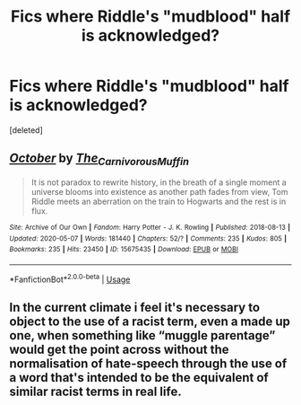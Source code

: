 #+TITLE: Fics where Riddle's "mudblood" half is acknowledged?

* Fics where Riddle's "mudblood" half is acknowledged?
:PROPERTIES:
:Score: 12
:DateUnix: 1591619220.0
:DateShort: 2020-Jun-08
:FlairText: Request
:END:
[deleted]


** [[https://archiveofourown.org/works/15675435][*/October/*]] by [[https://www.archiveofourown.org/users/The_Carnivorous_Muffin/pseuds/The_Carnivorous_Muffin][/The_Carnivorous_Muffin/]]

#+begin_quote
  It is not paradox to rewrite history, in the breath of a single moment a universe blooms into existence as another path fades from view, Tom Riddle meets an aberration on the train to Hogwarts and the rest is in flux.
#+end_quote

^{/Site/:} ^{Archive} ^{of} ^{Our} ^{Own} ^{*|*} ^{/Fandom/:} ^{Harry} ^{Potter} ^{-} ^{J.} ^{K.} ^{Rowling} ^{*|*} ^{/Published/:} ^{2018-08-13} ^{*|*} ^{/Updated/:} ^{2020-05-07} ^{*|*} ^{/Words/:} ^{181440} ^{*|*} ^{/Chapters/:} ^{52/?} ^{*|*} ^{/Comments/:} ^{235} ^{*|*} ^{/Kudos/:} ^{805} ^{*|*} ^{/Bookmarks/:} ^{235} ^{*|*} ^{/Hits/:} ^{23450} ^{*|*} ^{/ID/:} ^{15675435} ^{*|*} ^{/Download/:} ^{[[https://archiveofourown.org/downloads/15675435/October.epub?updated_at=1588908110][EPUB]]} ^{or} ^{[[https://archiveofourown.org/downloads/15675435/October.mobi?updated_at=1588908110][MOBI]]}

--------------

*FanfictionBot*^{2.0.0-beta} | [[https://github.com/tusing/reddit-ffn-bot/wiki/Usage][Usage]]
:PROPERTIES:
:Author: FanfictionBot
:Score: 3
:DateUnix: 1591619233.0
:DateShort: 2020-Jun-08
:END:


** In the current climate i feel it's necessary to object to the use of a racist term, even a made up one, when something like “muggle parentage” would get the point across without the normalisation of hate-speech through the use of a word that's intended to be the equivalent of similar racist terms in real life.
:PROPERTIES:
:Author: Saelora
:Score: 1
:DateUnix: 1591656824.0
:DateShort: 2020-Jun-09
:END:
